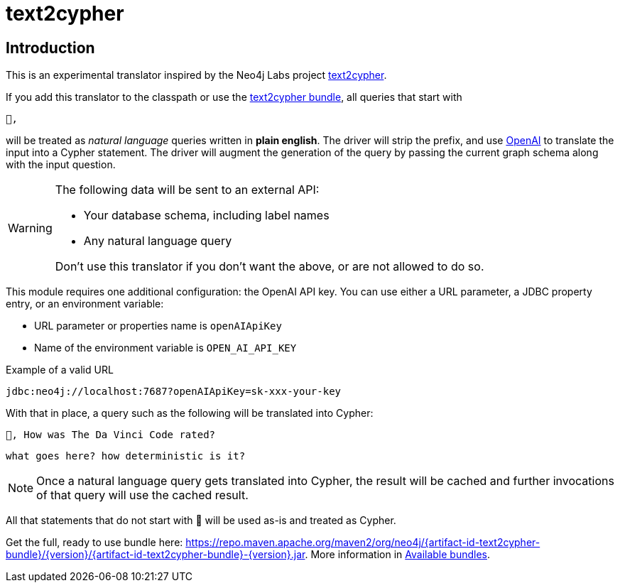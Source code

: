 [#text2cypher]
= text2cypher

== Introduction

This is an experimental translator inspired by the Neo4j Labs project https://github.com/neo4j-labs/text2cypher[text2cypher].

If you add this translator to the classpath or use the <<text2cypher_bundle,text2cypher bundle>>, all queries that start with

[source,txt]
----
🤖,
----

will be treated as _natural language_ queries written in *plain english*.
The driver will strip the prefix, and use https://openai.com[OpenAI] to translate the input into a Cypher statement.
The driver will augment the generation of the query by passing the current graph schema along with the input question.

[WARNING]
====
The following data will be sent to an external API:

* Your database schema, including label names
* Any natural language query

Don't use this translator if you don't want the above, or are not allowed to do so.
====

This module requires one additional configuration: the OpenAI API key.
You can use either a URL parameter, a JDBC property entry, or an environment variable:

* URL parameter or properties name is `openAIApiKey`
* Name of the environment variable is `OPEN_AI_API_KEY`

[source,txt]
.Example of a valid URL
----
jdbc:neo4j://localhost:7687?openAIApiKey=sk-xxx-your-key
----

With that in place, a query such as the following will be translated into Cypher:

[source,txt]
----
🤖, How was The Da Vinci Code rated?
----

[source,cypher]
----
what goes here? how deterministic is it?
----

NOTE: Once a natural language query gets translated into Cypher, the result will be cached and further invocations of that query will use the cached result.

All that statements that do not start with 🤖 will be used as-is and treated as Cypher.

Get the full, ready to use bundle here: https://repo.maven.apache.org/maven2/org/neo4j/{artifact-id-text2cypher-bundle}/{version}/{artifact-id-text2cypher-bundle}-{version}.jar. More information in xref:distribution.adoc#available_bundles[Available bundles].
